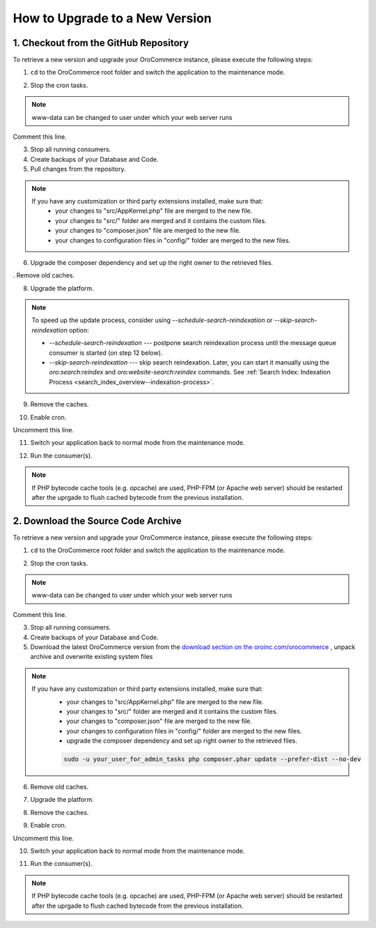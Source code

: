 .. index::
    single: Upgrade

How to Upgrade to a New Version
===============================

1. Checkout from the GitHub Repository
~~~~~~~~~~~~~~~~~~~~~~~~~~~~~~~~~~~~~~

To retrieve a new version and upgrade your OroCommerce instance, please execute the following steps:

1. ``cd`` to the OroCommerce root folder and switch the application to the maintenance mode.

.. code-block:: bash
    :linenos:

          cd /path/to/application
          sudo -u www-data bin/console lexik:maintenance:lock --env=prod

2. Stop the cron tasks.

.. code-block:: bash
    :linenos:

          crontab -e -u www-data


.. note::

    www-data can be changed to user under which your web server runs

Comment this line.

.. code-block:: text
    :linenos:

         */1 * * * * /usr/bin/php /path/to/application/bin/console --env=prod oro:cron >> /dev/null

3. Stop all running consumers.

4. Create backups of your Database and Code.

5. Pull changes from the repository.

.. note::

    If you have any customization or third party extensions installed, make sure that:
        - your changes to "src/AppKernel.php" file are merged to the new file.
        - your changes to "src/" folder are merged and it contains the custom files.
        - your changes to "composer.json" file are merged to the new file.
        - your changes to configuration files in "config/" folder are merged to the new files.

.. code-block:: bash
    :linenos:

          sudo -u www-data git pull
          sudo -u www-data git checkout <VERSION TO UPGRADE>

6. Upgrade the composer dependency and set up the right owner to the retrieved files.

.. code-block:: bash
    :linenos:

          sudo -u www-data php composer.phar install --prefer-dist --no-dev

. Remove old caches.

.. code-block:: bash
    :linenos:

          sudo rm -rf var/cache/prod

8. Upgrade the platform.

.. code-block:: bash
    :linenos:

          sudo -u www-data php bin/console oro:platform:update --env=prod

.. note::

    To speed up the update process, consider using `--schedule-search-reindexation` or
    `--skip-search-reindexation` option:

    * `--schedule-search-reindexation` --- postpone search reindexation process until
      the message queue consumer is started (on step 12 below).
    * `--skip-search-reindexation` --- skip search reindexation. Later, you can start it manually using
      the `oro:search:reindex` and `oro:website-search:reindex` commands.
      See :ref:`Search Index: Indexation Process <search_index_overview--indexation-process>`.

9. Remove the caches.

.. code-block:: bash
    :linenos:

          sudo -u www-data bin/console cache:clear --env=prod

    or, as alternative:

.. code-block:: bash
    :linenos:

          sudo rm -rf var/cache/prod
          sudo -u www-data bin/console cache:warmup --env=prod

10. Enable cron.

.. code-block:: bash
    :linenos:

          crontab -e -u www-data

Uncomment this line.

.. code-block:: text
    :linenos:

         */1 * * * * /usr/bin/php /path/to/application/bin/console --env=prod oro:cron >> /dev/null

11. Switch your application back to normal mode from the maintenance mode.

.. code-block:: bash
    :linenos:

          sudo -u www-data bin/console lexik:maintenance:unlock --env=prod

12. Run the consumer(s).

.. code-block:: bash
    :linenos:

           sudo -u www-data bin/console oro:message-queue:consume --env=prod

.. note::

    If PHP bytecode cache tools (e.g. opcache) are used, PHP-FPM (or Apache web server) should be restarted
    after the uprgade to flush cached bytecode from the previous installation.


2. Download the Source Code Archive
~~~~~~~~~~~~~~~~~~~~~~~~~~~~~~~~~~~

To retrieve a new version and upgrade your OroCommerce instance, please execute the following steps:

1. ``cd`` to the OroCommerce root folder and switch the application to the maintenance mode.

.. code-block:: bash
    :linenos:

          cd /path/to/application
          sudo -u www-data bin/console lexik:maintenance:lock --env=prod

2. Stop the cron tasks.

.. code-block:: bash
    :linenos:

          crontab -e -u www-data


.. note::

    www-data can be changed to user under which your web server runs

Comment this line.

.. code-block:: text
    :linenos:

        */1 * * * * /usr/bin/php /path/to/application/bin/console --env=prod oro:cron >> /dev/null

3. Stop all running consumers.

4. Create backups of your Database and Code.

5. Download the latest OroCommerce version from the `download section on the oroinc.com/orocommerce <https://oroinc.com/b2b-ecommerce/download>`_ , unpack archive and overwrite existing system files

.. note::

    If you have any customization or third party extensions installed, make sure that:
        - your changes to "src/AppKernel.php" file are merged to the new file.
        - your changes to "src/" folder are merged and it contains the custom files.
        - your changes to "composer.json" file are merged to the new file.
        - your changes to configuration files in "config/" folder are merged to the new files.
        - upgrade the composer dependency and set up right owner to the retrieved files.

        .. code-block:: bash

             sudo -u your_user_for_admin_tasks php composer.phar update --prefer-dist --no-dev

6. Remove old caches.

.. code-block:: bash
    :linenos:

          sudo rm -rf var/cache/prod

7. Upgrade the platform.

.. code-block:: bash
    :linenos:

          sudo -u www-data php bin/console oro:platform:update --env=prod

8. Remove the caches.

.. code-block:: bash
    :linenos:

          sudo -u www-data bin/console cache:clear --env=prod

    or, as alternative:

.. code-block:: bash
    :linenos:

          sudo rm -rf var/cache/prod
          sudo -u www-data bin/console cache:warmup --env=prod

9. Enable cron.

.. code-block:: bash
    :linenos:

          crontab -e -u www-data

Uncomment this line.

.. code-block:: text
    :linenos:

        */1 * * * * /usr/bin/php /path/to/application/bin/console --env=prod oro:cron >> /dev/null

10. Switch your application back to normal mode from the maintenance mode.

.. code-block:: bash
    :linenos:

          sudo -u www-data bin/console lexik:maintenance:unlock --env=prod

11. Run the consumer(s).

.. code-block:: bash
    :linenos:

          sudo -u www-data bin/console oro:message-queue:consume --env=prod

.. note::

    If PHP bytecode cache tools (e.g. opcache) are used, PHP-FPM (or Apache web server) should be restarted
    after the uprgade to flush cached bytecode from the previous installation.

.. _`download section`: https://www.oroinc.com/orocommerce/download